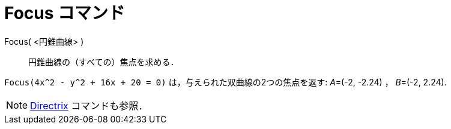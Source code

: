 = Focus コマンド
ifdef::env-github[:imagesdir: /ja/modules/ROOT/assets/images]

Focus( <円錐曲線> )::
  円錐曲線の（すべての）焦点を求める．

[EXAMPLE]
====

`++Focus(4x^2 - y^2 + 16x + 20 = 0)++` は，与えられた双曲線の2つの焦点を返す: __A__=(-2, -2.24) ， __B__=(-2, 2.24).

====

[NOTE]
====

xref:/commands/Directrix.adoc[Directrix] コマンドも参照．

====
